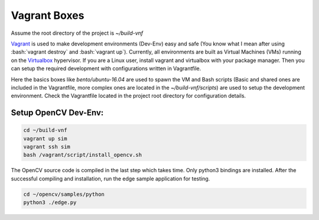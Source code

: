 Vagrant Boxes
=============

.. role:: bash(code)
    :language: bash

Assume the root directory of the project is `~/build-vnf`

Vagrant_ is used to make development environments (Dev-Env) easy and safe (You
know what I mean after using :bash:`vagrant destroy` and :bash:`vagrant up`).
Currently, all environments are built as Virtual Machines (VMs) running on the
Virtualbox_ hypervisor.  If you are a Linux user, install vagrant and
virtualbox with your package manager. Then you can setup the required
development with configurations written in Vagrantfile.

Here the basics boxes like `bento/ubuntu-16.04` are used to spawn the VM and
Bash scripts (Basic and shared ones are included in the Vagrantfile, more
complex ones are located in the `~/build-vnf/scripts`) are used to setup the
development environment. Check the Vagrantfile located in the project root
directory for configuration details.


Setup OpenCV Dev-Env:
"""""""""""""""""""""
.. code:: bash

    cd ~/build-vnf
    vagrant up sim
    vagrant ssh sim
    bash /vagrant/script/install_opencv.sh

The OpenCV source code is compiled in the last step which takes time. Only python3 bindings are installed.
After the successful compiling and installation, run the edge sample application for testing.

.. code:: bash

    cd ~/opencv/samples/python
    python3 ./edge.py

.. _Vagrant: https://www.vagrantup.com/
.. _Virtualbox: https://www.virtualbox.org/wiki/Downloads
